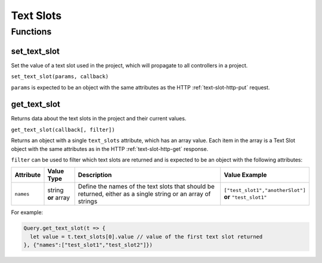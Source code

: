 Text Slots
##########

Functions
*********

set_text_slot
=============

Set the value of a text slot used in the project, which will propagate to all controllers in a project.

``set_text_slot(params, callback)``

``params`` is expected to be an object with the same attributes as the HTTP :ref:`text-slot-http-put` request.

get_text_slot
=============

Returns data about the text slots in the project and their current values.

``get_text_slot(callback[, filter])``

Returns an object with a single ``text_slots`` attribute, which has an array value. Each item in the array is a Text Slot object with the same attributes as in the HTTP :ref:`text-slot-http-get` response.

``filter`` can be used to filter which text slots are returned and is expected to be an object with the following attributes:

.. list-table::
   :widths: 2 2 10 5
   :header-rows: 1

   * - Attribute
     - Value Type
     - Description
     - Value Example
   * - ``names``
     - string **or** array
     - Define the names of the text slots that should be returned, either as a single string or an array of strings
     - ``["test_slot1","anotherSlot"]`` **or** ``"test_slot1"``

For example:

.. code-block:: js

   Query.get_text_slot(t => {
     let value = t.text_slots[0].value // value of the first text slot returned
   }, {"names":["test_slot1","test_slot2"]})
